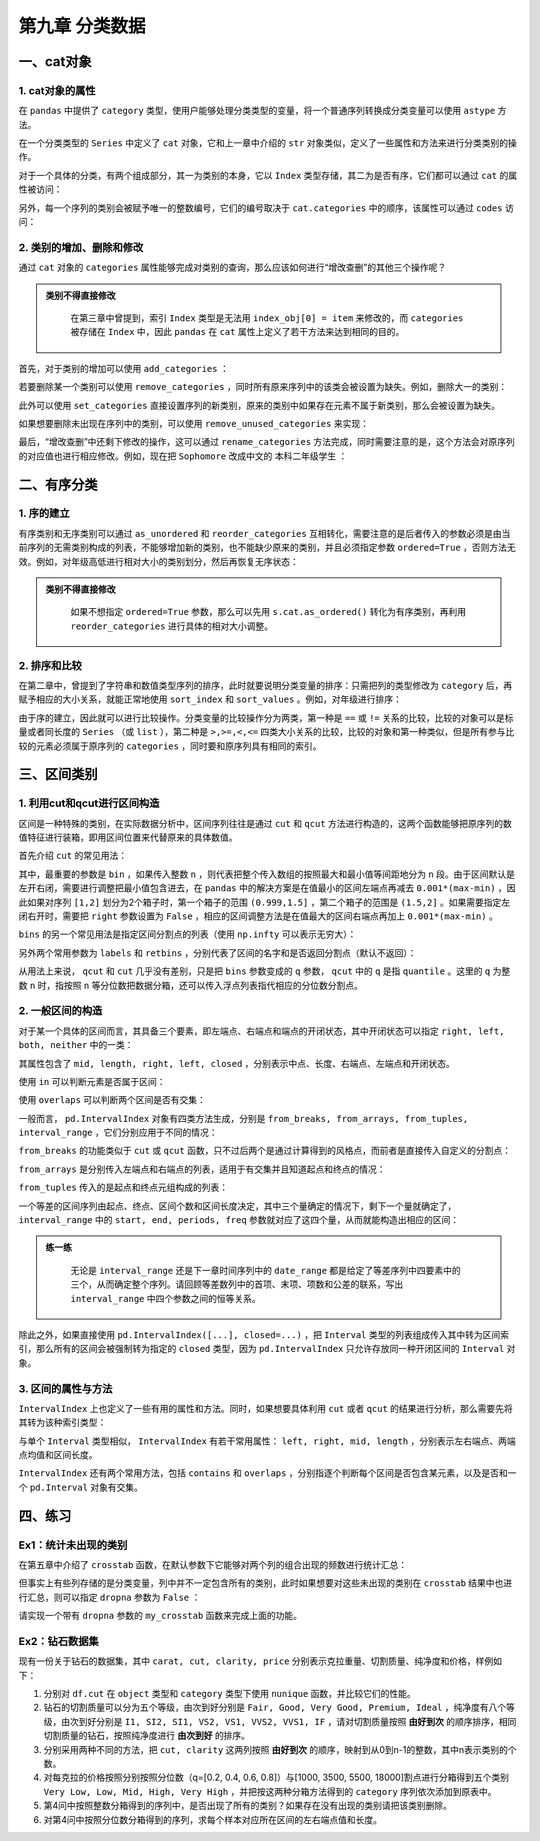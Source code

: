 ****************************
第九章 分类数据
****************************

.. ipython:: python
    
    import numpy as np
    import pandas as pd

一、cat对象
==============

1. cat对象的属性
-------------------

在 ``pandas`` 中提供了 ``category`` 类型，使用户能够处理分类类型的变量，将一个普通序列转换成分类变量可以使用 ``astype`` 方法。

.. ipython:: python

    df = pd.read_csv('data/learn_pandas.csv',
         usecols = ['Grade', 'Name', 'Gender', 'Height', 'Weight'])
    s = df.Grade.astype('category')
    s.head()

在一个分类类型的 ``Series`` 中定义了 ``cat`` 对象，它和上一章中介绍的 ``str`` 对象类似，定义了一些属性和方法来进行分类类别的操作。

.. ipython:: python

    s.cat

对于一个具体的分类，有两个组成部分，其一为类别的本身，它以 ``Index`` 类型存储，其二为是否有序，它们都可以通过 ``cat`` 的属性被访问：

.. ipython:: python

    s.cat.categories
    s.cat.ordered

另外，每一个序列的类别会被赋予唯一的整数编号，它们的编号取决于 ``cat.categories`` 中的顺序，该属性可以通过 ``codes`` 访问：

.. ipython:: python

    s.cat.codes.head()

2. 类别的增加、删除和修改
-----------------------------

通过 ``cat`` 对象的 ``categories`` 属性能够完成对类别的查询，那么应该如何进行“增改查删”的其他三个操作呢？

.. admonition:: 类别不得直接修改
   :class: note

    在第三章中曾提到，索引 ``Index`` 类型是无法用 ``index_obj[0] = item`` 来修改的，而 ``categories`` 被存储在 ``Index`` 中，因此 ``pandas`` 在 ``cat`` 属性上定义了若干方法来达到相同的目的。

首先，对于类别的增加可以使用 ``add_categories`` ：

.. ipython:: python

    s = s.cat.add_categories('Graduate') # 增加一个毕业生类别
    s.cat.categories

若要删除某一个类别可以使用 ``remove_categories`` ，同时所有原来序列中的该类会被设置为缺失。例如，删除大一的类别：

.. ipython:: python

    s = s.cat.remove_categories('Freshman')
    s.cat.categories
    s.head()

此外可以使用 ``set_categories`` 直接设置序列的新类别，原来的类别中如果存在元素不属于新类别，那么会被设置为缺失。

.. ipython:: python

    s = s.cat.set_categories(['Sophomore','PhD']) # 新类别为大二学生和博士
    s.cat.categories
    s.head()

如果想要删除未出现在序列中的类别，可以使用 ``remove_unused_categories`` 来实现：

.. ipython:: python

    s = s.cat.remove_unused_categories() # 移除了未出现的博士生类别
    s.cat.categories

最后，“增改查删”中还剩下修改的操作，这可以通过 ``rename_categories`` 方法完成，同时需要注意的是，这个方法会对原序列的对应值也进行相应修改。例如，现在把 ``Sophomore`` 改成中文的 ``本科二年级学生`` ：

.. ipython:: python

    s = s.cat.rename_categories({'Sophomore':'本科二年级学生'})
    s.head()

二、有序分类
==============

1. 序的建立
---------------

有序类别和无序类别可以通过 ``as_unordered`` 和 ``reorder_categories`` 互相转化，需要注意的是后者传入的参数必须是由当前序列的无需类别构成的列表，不能够增加新的类别，也不能缺少原来的类别，并且必须指定参数 ``ordered=True`` ，否则方法无效。例如，对年级高低进行相对大小的类别划分，然后再恢复无序状态：

.. ipython:: python

    s = df.Grade.astype('category')
    s = s.cat.reorder_categories(['Freshman', 'Sophomore',
                                  'Junior', 'Senior'],ordered=True)
    s.head()
    s.cat.as_unordered().head()

.. admonition:: 类别不得直接修改
   :class: note

    如果不想指定 ``ordered=True`` 参数，那么可以先用 ``s.cat.as_ordered()`` 转化为有序类别，再利用 ``reorder_categories`` 进行具体的相对大小调整。

2. 排序和比较
------------------

在第二章中，曾提到了字符串和数值类型序列的排序，此时就要说明分类变量的排序：只需把列的类型修改为 ``category`` 后，再赋予相应的大小关系，就能正常地使用 ``sort_index`` 和 ``sort_values`` 。例如，对年级进行排序：

.. ipython:: python

    df.Grade = df.Grade.astype('category')
    df.Grade = df.Grade.cat.reorder_categories(['Freshman',
                                                'Sophomore',
                                                'Junior',
                                                'Senior'],ordered=True)
    df.sort_values('Grade').head() # 值排序
    df.set_index('Grade').sort_index().head() # 索引排序

由于序的建立，因此就可以进行比较操作。分类变量的比较操作分为两类，第一种是 ``==`` 或 ``!=`` 关系的比较，比较的对象可以是标量或者同长度的 ``Series`` （或 ``list`` ），第二种是 ``>,>=,<,<=`` 四类大小关系的比较，比较的对象和第一种类似，但是所有参与比较的元素必须属于原序列的 ``categories`` ，同时要和原序列具有相同的索引。

.. ipython:: python

    res1 = df.Grade == 'Sophomore'
    res1.head()
    res2 = df.Grade == ['PhD']*df.shape[0]
    res2.head()
    res3 = df.Grade <= 'Sophomore'
    res3.head()
    res4 = df.Grade <= df.Grade.sample(
                                frac=1).reset_index(
                                          drop=True) # 打乱后比较
    res4.head()

三、区间类别
===============

1. 利用cut和qcut进行区间构造
-------------------------------

区间是一种特殊的类别，在实际数据分析中，区间序列往往是通过 ``cut`` 和 ``qcut`` 方法进行构造的，这两个函数能够把原序列的数值特征进行装箱，即用区间位置来代替原来的具体数值。

首先介绍 ``cut`` 的常见用法：

其中，最重要的参数是 ``bin`` ，如果传入整数 ``n`` ，则代表把整个传入数组的按照最大和最小值等间距地分为 ``n`` 段。由于区间默认是左开右闭，需要进行调整把最小值包含进去，在 ``pandas`` 中的解决方案是在值最小的区间左端点再减去 ``0.001*(max-min)`` ，因此如果对序列 ``[1,2]`` 划分为2个箱子时，第一个箱子的范围 ``(0.999,1.5]`` ，第二个箱子的范围是 ``(1.5,2]`` 。如果需要指定左闭右开时，需要把 ``right`` 参数设置为 ``False`` ，相应的区间调整方法是在值最大的区间右端点再加上 ``0.001*(max-min)`` 。

.. ipython:: python

    s = pd.Series([1,2])
    pd.cut(s, bins=2)
    pd.cut(s, bins=2, right=False)

``bins`` 的另一个常见用法是指定区间分割点的列表（使用 ``np.infty`` 可以表示无穷大）：

.. ipython:: python

    pd.cut(s, bins=[-np.infty, 1.2, 1.8, 2.2, np.infty])

另外两个常用参数为 ``labels`` 和 ``retbins`` ，分别代表了区间的名字和是否返回分割点（默认不返回）：

.. ipython:: python

    s = pd.Series([1,2])
    res = pd.cut(s, bins=2, labels=['small', 'big'], retbins=True)
    res[0]
    res[1] # 该元素为返回的分割点

从用法上来说， ``qcut`` 和 ``cut`` 几乎没有差别，只是把 ``bins`` 参数变成的 ``q`` 参数， ``qcut`` 中的 ``q`` 是指 ``quantile`` 。这里的 ``q`` 为整数 ``n`` 时，指按照 ``n`` 等分位数把数据分箱，还可以传入浮点列表指代相应的分位数分割点。

.. ipython:: python

    s = df.Weight
    pd.qcut(s, q=3).head()
    pd.qcut(s, q=[0,0.2,0.8,1]).head()

2. 一般区间的构造
---------------------

对于某一个具体的区间而言，其具备三个要素，即左端点、右端点和端点的开闭状态，其中开闭状态可以指定 ``right, left, both, neither`` 中的一类：

.. ipython:: python

    my_interval = pd.Interval(0, 1, 'right')
    my_interval

其属性包含了 ``mid, length, right, left, closed`` ，分别表示中点、长度、右端点、左端点和开闭状态。

使用 ``in`` 可以判断元素是否属于区间：

.. ipython:: python

    0.5 in my_interval

使用 ``overlaps`` 可以判断两个区间是否有交集：

.. ipython:: python

    my_interval_2 = pd.Interval(0.5, 1.5, 'left')
    my_interval.overlaps(my_interval_2)

一般而言， ``pd.IntervalIndex`` 对象有四类方法生成，分别是 ``from_breaks, from_arrays, from_tuples, interval_range`` ，它们分别应用于不同的情况：

``from_breaks`` 的功能类似于 ``cut`` 或 ``qcut`` 函数，只不过后两个是通过计算得到的风格点，而前者是直接传入自定义的分割点：

.. ipython:: python

    pd.IntervalIndex.from_breaks([1,3,6,10], closed='both')

``from_arrays`` 是分别传入左端点和右端点的列表，适用于有交集并且知道起点和终点的情况：

.. ipython:: python

    pd.IntervalIndex.from_arrays(left = [1,3,6,10],
                                 right = [5,4,9,11],
                                 closed = 'neither')

``from_tuples`` 传入的是起点和终点元组构成的列表：

.. ipython:: python

    pd.IntervalIndex.from_tuples([(1,5),(3,4),(6,9),(10,11)],
                                  closed='neither')

一个等差的区间序列由起点、终点、区间个数和区间长度决定，其中三个量确定的情况下，剩下一个量就确定了， ``interval_range`` 中的 ``start, end, periods, freq`` 参数就对应了这四个量，从而就能构造出相应的区间：

.. ipython:: python

    pd.interval_range(start=1,end=5,periods=8)
    pd.interval_range(end=5,periods=8,freq=0.5)

.. admonition:: 练一练
   :class: hint

    无论是 ``interval_range`` 还是下一章时间序列中的 ``date_range`` 都是给定了等差序列中四要素中的三个，从而确定整个序列。请回顾等差数列中的首项、末项、项数和公差的联系，写出 ``interval_range`` 中四个参数之间的恒等关系。

除此之外，如果直接使用 ``pd.IntervalIndex([...], closed=...)`` ，把 ``Interval`` 类型的列表组成传入其中转为区间索引，那么所有的区间会被强制转为指定的 ``closed`` 类型，因为 ``pd.IntervalIndex`` 只允许存放同一种开闭区间的 ``Interval`` 对象。

.. ipython:: python

    pd.IntervalIndex([my_interval, my_interval_2], closed='left')

3. 区间的属性与方法
-----------------------

``IntervalIndex`` 上也定义了一些有用的属性和方法。同时，如果想要具体利用 ``cut`` 或者 ``qcut`` 的结果进行分析，那么需要先将其转为该种索引类型：

.. ipython:: python

    id_interval = pd.IntervalIndex(pd.cut(s, 3))

与单个 ``Interval`` 类型相似， ``IntervalIndex`` 有若干常用属性： ``left, right, mid, length`` ，分别表示左右端点、两端点均值和区间长度。

.. ipython:: python

    id_demo = id_interval[:5] # 选出前5个展示
    id_demo
    id_demo.left
    id_demo.right
    id_demo.mid
    id_demo.length

``IntervalIndex`` 还有两个常用方法，包括 ``contains`` 和 ``overlaps`` ，分别指逐个判断每个区间是否包含某元素，以及是否和一个 ``pd.Interval`` 对象有交集。

.. ipython:: python

    id_demo.contains(4)
    id_demo.overlaps(pd.Interval(40,60))

四、练习
======================

Ex1：统计未出现的类别
------------------------------

在第五章中介绍了 ``crosstab`` 函数，在默认参数下它能够对两个列的组合出现的频数进行统计汇总：

.. ipython:: python

    df = pd.DataFrame({'A':['a','b','c','a'],
                       'B':['cat','cat','dog','cat']})
    pd.crosstab(df.A, df.B)

但事实上有些列存储的是分类变量，列中并不一定包含所有的类别，此时如果想要对这些未出现的类别在 ``crosstab`` 结果中也进行汇总，则可以指定 ``dropna`` 参数为 ``False`` ：

.. ipython:: python

    df.B = df.B.astype('category').cat.add_categories('sheep')
    pd.crosstab(df.A, df.B, dropna=False)

请实现一个带有 ``dropna`` 参数的 ``my_crosstab`` 函数来完成上面的功能。

Ex2：钻石数据集
----------------------

现有一份关于钻石的数据集，其中 ``carat, cut, clarity, price`` 分别表示克拉重量、切割质量、纯净度和价格，样例如下：

.. ipython:: python

    df = pd.read_csv('data/diamonds.csv') 
    df.head(3)

1. 分别对 ``df.cut`` 在 ``object`` 类型和 ``category`` 类型下使用 ``nunique`` 函数，并比较它们的性能。
2. 钻石的切割质量可以分为五个等级，由次到好分别是 ``Fair, Good, Very Good, Premium, Ideal`` ，纯净度有八个等级，由次到好分别是 ``I1, SI2, SI1, VS2, VS1, VVS2, VVS1, IF`` ，请对切割质量按照 **由好到次** 的顺序排序，相同切割质量的钻石，按照纯净度进行 **由次到好** 的排序。
3. 分别采用两种不同的方法，把 ``cut, clarity`` 这两列按照 **由好到次** 的顺序，映射到从0到n-1的整数，其中n表示类别的个数。
4. 对每克拉的价格按照分别按照分位数（q=[0.2, 0.4, 0.6, 0.8]）与[1000, 3500, 5500, 18000]割点进行分箱得到五个类别 ``Very Low, Low, Mid, High, Very High`` ，并把按这两种分箱方法得到的 ``category`` 序列依次添加到原表中。
5. 第4问中按照整数分箱得到的序列中，是否出现了所有的类别？如果存在没有出现的类别请把该类别删除。
6. 对第4问中按照分位数分箱得到的序列，求每个样本对应所在区间的左右端点值和长度。